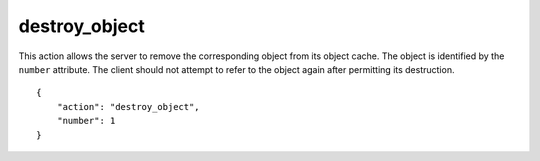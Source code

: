 .. _destroy_object:

destroy_object
==============

This action allows the server to remove the corresponding object
from its object cache.
The object is identified by the ``number`` attribute.
The client should not attempt to refer to the object again
after permitting its destruction.

.. highlight:: json

::

    {
        "action": "destroy_object",
        "number": 1
    }

